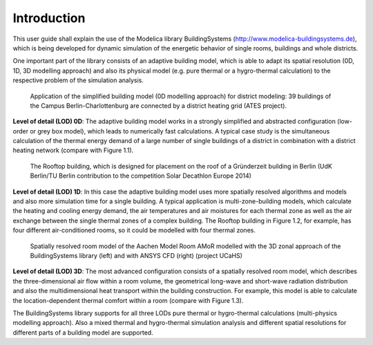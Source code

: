 .. _introduction:

Introduction
============

This user guide shall explain the use of the Modelica library BuildingSystems (http://www.modelica-buildingsystems.de),
which is being developed for dynamic simulation of the energetic behavior of single rooms, buildings and whole districts.

One important part of the library consists of an adaptive building model, which is able to adapt its spatial resolution
(0D, 1D, 3D modelling approach) and also its physical model (e.g. pure thermal or a hygro-thermal calculation) to the
respective problem of the simulation analysis.

.. figure:: /images/ATES_Campus_TUB_UdKB.*
   :scale: 60 %

   Application of the simplified building model (0D modelling approach) for district modeling: 39 buildings
   of the Campus Berlin-Charlottenburg are connected by a district heating grid (ATES project).

**Level of detail (LOD) 0D**: The adaptive building model works in a strongly simplified and abstracted configuration
(low-order or grey box model), which leads to numerically fast calculations. A typical case study is the
simultaneous calculation of the thermal energy demand of a large number of single buildings of a district
in combination with a district heating network (compare with Figure 1.1).

.. figure:: /images/SDE2014TeamRooftop.*
   :scale: 60 %

   The Rooftop building, which is designed for placement on the roof of a Gründerzeit building in Berlin (UdK Berlin/TU Berlin
   contribution to the competition Solar Decathlon Europe 2014)

**Level of detail (LOD) 1D**: In this case the adaptive building model uses more spatially resolved algorithms and models
and also more simulation time for a single building. A typical application is multi-zone-building models,
which calculate the heating and cooling energy demand, the air temperatures and air moistures for each thermal zone as well as
the air exchange between the single thermal zones of a complex building. The Rooftop building in Figure 1.2, for example, has
four different air-conditioned rooms, so it could be modelled with four thermal zones.

.. figure:: /images/UCaHS_Zonal_CFD.*
   :scale: 70 %

   Spatially resolved room model of the Aachen Model Room AMoR modelled with the 3D zonal approach
   of the BuildingSystems library (left) and with ANSYS CFD (right) (project UCaHS)

**Level of detail (LOD) 3D**: The most advanced configuration consists of a spatially resolved room model,
which describes the three-dimensional air flow within a room volume, the geometrical long-wave and
short-wave radiation distribution and also the multidimensional heat transport within the building construction.
For example, this model is able to calculate the location-dependent thermal comfort within a room (compare with Figure 1.3).

The BuildingSystems library supports for all three LODs pure thermal or hygro-thermal calculations (multi-physics modelling approach).
Also a mixed thermal and hygro-thermal simulation analysis and different spatial resolutions for different
parts of a building model are supported.
